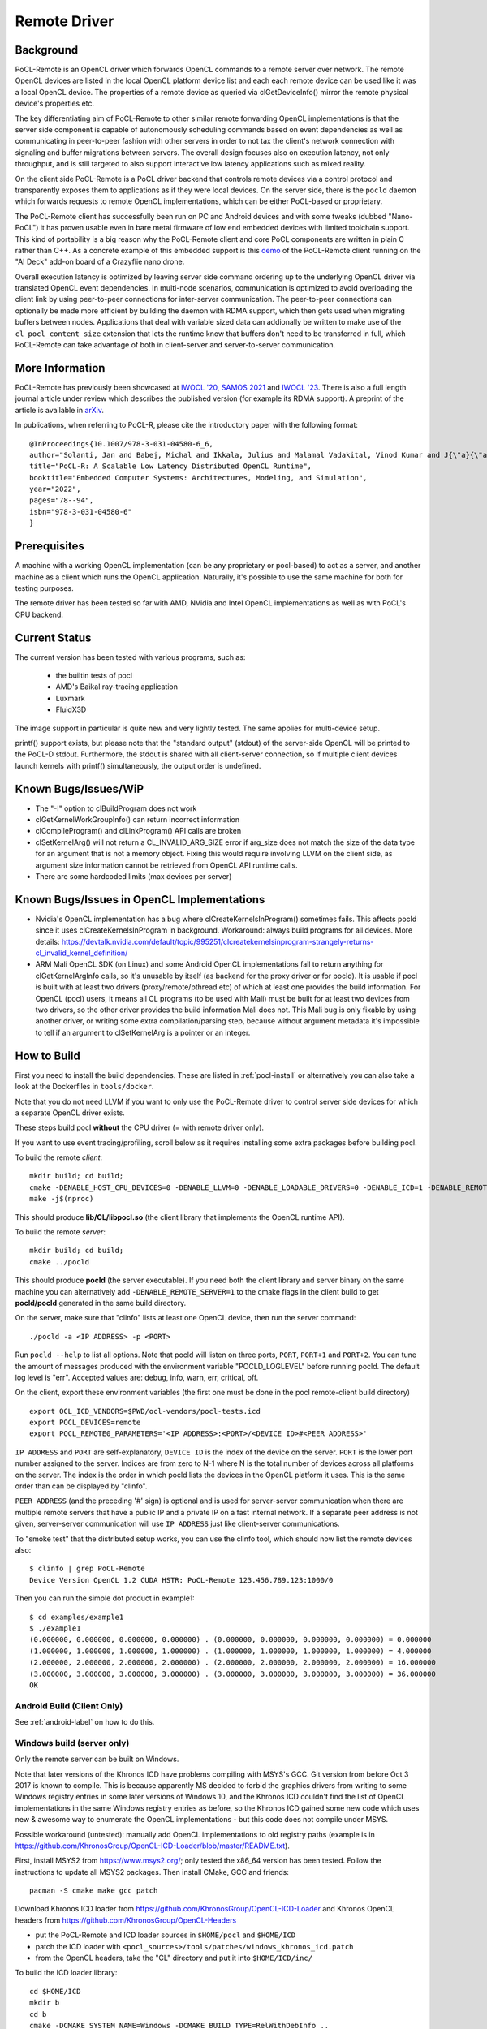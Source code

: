 .. _remote-label:

=============
Remote Driver
=============

Background
----------

PoCL-Remote is an OpenCL driver which forwards OpenCL commands to
a remote server over network. The remote OpenCL devices are listed in
the local OpenCL platform device list and each each remote device can
be used like it was a local OpenCL device. The properties of a remote
device as queried via clGetDeviceInfo() mirror the remote physical
device's properties etc.

The key differentiating aim of PoCL-Remote to other similar remote
forwarding OpenCL implementations is that the server side component
is capable of autonomously scheduling commands based on event dependencies
as well as communicating in peer-to-peer fashion with other servers in order
to not tax the client's network connection with signaling and buffer
migrations between servers. The overall design focuses also on execution
latency, not only throughput, and is still targeted to also support
interactive low latency applications such as mixed reality.

On the client side PoCL-Remote is a PoCL driver backend that controls
remote devices via a control protocol and transparently exposes them to
applications as if they were local devices. On the server side, there is the
``pocld`` daemon which forwards requests to remote OpenCL implementations,
which can be either PoCL-based or proprietary.

The PoCL-Remote client has successfully been run on PC and Android devices
and with some tweaks (dubbed "Nano-PoCL") it has proven usable even in bare
metal firmware of low end embedded devices with limited toolchain support.
This kind of portability is a big reason why the PoCL-Remote client and core
PoCL components are written in plain C rather than C++. As a concrete example
of this embedded support is this `demo <https://doi.org/10.1145/3585341.3585376>`__
of the PoCL-Remote client running on the "AI Deck" add-on board of a Crazyflie
nano drone.

Overall execution latency is optimized by leaving server side command ordering
up to the underlying OpenCL driver via translated OpenCL event dependencies.
In multi-node scenarios, communication is optimized to avoid overloading the
client link by using peer-to-peer connections for inter-server communication.
The peer-to-peer connections can optionally be made more efficient by building
the daemon with RDMA support, which then gets used when migrating buffers
between nodes. Applications that deal with variable sized data can addionally
be written to make use of the ``cl_pocl_content_size`` extension that lets
the runtime know that buffers don't need to be transferred in full, which
PoCL-Remote can take advantage of both in client-server and server-to-server
communication.

More Information
----------------

PoCL-Remote has previously been showcased at
`IWOCL '20 <http://doi.org/10.1145/3388333.3388642>`__,
`SAMOS 2021 <https://doi.org/10.1007/978-3-031-04580-6_6>`__ and
`IWOCL '23 <https://doi.org/10.1145/3388333.3388642>`__.
There is also a full length journal article under review which describes the
published version (for example its RDMA support). A preprint of the article is
available in `arXiv <https://doi.org/10.48550/arXiv.2309.00407>`__.

In publications, when referring to PoCL-R, please cite the introductory paper with the following format::

  @InProceedings{10.1007/978-3-031-04580-6_6,
  author="Solanti, Jan and Babej, Michal and Ikkala, Julius and Malamal Vadakital, Vinod Kumar and J{\"a}{\"a}skel{\"a}inen, Pekka",
  title="PoCL-R: A Scalable Low Latency Distributed OpenCL Runtime",
  booktitle="Embedded Computer Systems: Architectures, Modeling, and Simulation",
  year="2022",
  pages="78--94",
  isbn="978-3-031-04580-6"
  }



Prerequisites
--------------

A machine with a working OpenCL implementation (can be any proprietary or
pocl-based) to act as a server, and another machine as a client which runs the
OpenCL application. Naturally, it's possible to use the same machine for both
for testing purposes.

The remote driver has been tested so far with AMD, NVidia and Intel OpenCL
implementations as well as with PoCL's CPU backend.

Current Status
--------------

The current version has been tested with various programs, such as:

  * the builtin tests of pocl
  * AMD's Baikal ray-tracing application
  * Luxmark
  * FluidX3D

The image support in particular is quite new and very lightly tested.
The same applies for multi-device setup.

printf() support exists, but please note that the "standard output" (stdout) of the server-side OpenCL will be printed to the PoCL-D stdout. Furthermore, the stdout is shared with all client-server connection, so if multiple client
devices launch kernels with printf() simultaneously, the output order is
undefined.

Known Bugs/Issues/WiP
---------------------

* The "-I" option to clBuildProgram does not work
* clGetKernelWorkGroupInfo() can return incorrect information
* clCompileProgram() and clLinkProgram() API calls are broken
* clSetKernelArg() will not return a CL_INVALID_ARG_SIZE error if arg_size does not
  match the size of the data type for an argument that is not a memory object.
  Fixing this would require involving LLVM on the client side, as argument size
  information cannot be retrieved from OpenCL API runtime calls.
* There are some hardcoded limits (max devices per server)

.. _remote-issues-label:

Known Bugs/Issues in OpenCL Implementations
--------------------------------------------

* Nvidia's OpenCL implementation has a bug where clCreateKernelsInProgram()
  sometimes fails. This affects pocld since it uses clCreateKernelsInProgram
  in background.
  Workaround: always build programs for all devices. More details:
  https://devtalk.nvidia.com/default/topic/995251/clcreatekernelsinprogram-strangely-returns-cl_invalid_kernel_definition/

* ARM Mali OpenCL SDK (on Linux) and some Android OpenCL implementations fail
  to return anything for clGetKernelArgInfo calls,
  so it's unusable by itself (as backend for the proxy driver or for pocld).
  It is usable if pocl is built with at least two drivers (proxy/remote/pthread
  etc) of which at least one provides the build information.
  For OpenCL (pocl) users, it means all CL programs (to be used with Mali) must
  be built for at least two devices from two drivers,
  so the other driver provides the build information Mali does not.
  This Mali bug is only fixable by using another driver, or writing some extra
  compilation/parsing step, because without argument metadata
  it's impossible to tell if an argument to clSetKernelArg is a pointer or an integer.

How to Build
-------------

First you need to install the build dependencies.
These are listed in :ref:`pocl-install` or alternatively you can
also take a look at the Dockerfiles in ``tools/docker``.

Note that you do not need LLVM if you want to only use the PoCL-Remote driver
to control server side devices for which a separate OpenCL driver exists.

These steps build pocl **without** the CPU driver (= with remote driver only).

If you want to use event tracing/profiling, scroll below as it requires
installing some extra packages before building pocl.

To build the remote *client*::

    mkdir build; cd build;
    cmake -DENABLE_HOST_CPU_DEVICES=0 -DENABLE_LLVM=0 -DENABLE_LOADABLE_DRIVERS=0 -DENABLE_ICD=1 -DENABLE_REMOTE_CLIENT=1 ..
    make -j$(nproc)

This should produce **lib/CL/libpocl.so** (the client library that implements
the OpenCL runtime API).

To build the remote *server*::

    mkdir build; cd build;
    cmake ../pocld

This should produce **pocld** (the server executable). If you need both the
client library and server binary on the same machine you can alternatively add
``-DENABLE_REMOTE_SERVER=1`` to the cmake flags in the client build to get
**pocld/pocld** generated in the same build directory.

On the server, make sure that "clinfo" lists at least one OpenCL device, then
run the server command::

    ./pocld -a <IP ADDRESS> -p <PORT>

Run ``pocld --help`` to list all options.
Note that pocld will listen on three ports, ``PORT``, ``PORT+1`` and ``PORT+2``.
You can tune the amount of messages produced with the environment variable
"POCLD_LOGLEVEL" before running pocld. The default log level is "err".
Accepted values are: debug, info, warn, err, critical, off.

On the client, export these environment variables (the first one must be done
in the pocl remote-client build directory) ::

    export OCL_ICD_VENDORS=$PWD/ocl-vendors/pocl-tests.icd
    export POCL_DEVICES=remote
    export POCL_REMOTE0_PARAMETERS='<IP ADDRESS>:<PORT>/<DEVICE ID>#<PEER ADDRESS>'

``IP ADDRESS`` and ``PORT`` are self-explanatory, ``DEVICE ID`` is the index of
the device on the server. ``PORT`` is the lower port number assigned to the server.
Indices are from zero to N-1 where N is the total number of devices across
all platforms on the server.
The index is the order in which pocld lists the devices in the OpenCL platform it uses.
This is the same order than can be displayed  by "clinfo".

``PEER ADDRESS`` (and the preceding '#' sign) is optional and is used for server-server
communication when there are multiple remote servers that have a public IP and
a private IP on a fast internal network. If a separate peer address is not given,
server-server communication will use ``IP ADDRESS`` just like client-server communications.

To "smoke test" that the distributed setup works, you can use the clinfo
tool, which should now list the remote devices also::

  $ clinfo | grep PoCL-Remote
  Device Version OpenCL 1.2 CUDA HSTR: PoCL-Remote 123.456.789.123:1000/0

Then you can run the simple dot product in example1::

  $ cd examples/example1
  $ ./example1
  (0.000000, 0.000000, 0.000000, 0.000000) . (0.000000, 0.000000, 0.000000, 0.000000) = 0.000000
  (1.000000, 1.000000, 1.000000, 1.000000) . (1.000000, 1.000000, 1.000000, 1.000000) = 4.000000
  (2.000000, 2.000000, 2.000000, 2.000000) . (2.000000, 2.000000, 2.000000, 2.000000) = 16.000000
  (3.000000, 3.000000, 3.000000, 3.000000) . (3.000000, 3.000000, 3.000000, 3.000000) = 36.000000
  OK

Android Build (Client Only)
~~~~~~~~~~~~~~~~~~~~~~~~~~~~

See :ref:`android-label` on how to do this.

Windows build (server only)
~~~~~~~~~~~~~~~~~~~~~~~~~~~~

Only the remote server can be built on Windows.

Note that later versions of the Khronos ICD have problems compiling with MSYS's GCC.
Git version from before Oct 3 2017 is known to compile. This is because apparently
MS decided to forbid the graphics drivers from writing to some Windows registry entries in
some later versions of Windows 10, and the Khronos ICD couldn't find the list of OpenCL
implementations in the same Windows registry entries as before, so the Khronos ICD
gained some new code which uses new & awesome way to enumerate the OpenCL implementations
- but this code does not compile under MSYS.

Possible workaround (untested): manually add OpenCL implementations to old registry paths
(example is in https://github.com/KhronosGroup/OpenCL-ICD-Loader/blob/master/README.txt).

First, install MSYS2 from https://www.msys2.org/; only tested the x86_64
version has been tested. Follow the instructions to update all MSYS2 packages.
Then install CMake, GCC and friends::

    pacman -S cmake make gcc patch

Download Khronos ICD loader from https://github.com/KhronosGroup/OpenCL-ICD-Loader
and Khronos OpenCL headers from https://github.com/KhronosGroup/OpenCL-Headers

* put the PoCL-Remote and ICD loader sources in ``$HOME/pocl`` and ``$HOME/ICD``

* patch the ICD loader with ``<pocl_sources>/tools/patches/windows_khronos_icd.patch``

* from the OpenCL headers, take the "CL" directory and put it into ``$HOME/ICD/inc/``

To build the ICD loader library::

    cd $HOME/ICD
    mkdir b
    cd b
    cmake -DCMAKE_SYSTEM_NAME=Windows -DCMAKE_BUILD_TYPE=RelWithDebInfo ..
    make -j4

To build pocl::

    cd $HOME/pocl
    mkdir b
    cd b
    cmake -DCMAKE_SYSTEM_NAME=MSYS -DCMAKE_BUILD_TYPE=RelWithDebInfo -DLIBOPENCL=$HOME/ICD/b ../pocld
    make -j8

This will result in pocld.exe in ``$HOME/pocl/b`` directory. This requires a few DLLs:

*  ``msys-2.0.dll  msys-gcc_s-seh-1.dll  msys-stdc++-6.dll`` from ``$MSYS/usr/bin``
*  ``libOpenCL.dll``  from ``$HOME/ICD/b/bin``

These can be copied into the same directory as pocld.exe. The binary is quite large;
if debugging symbols are not needed, ``strip.exe`` command works as on Linux.


Event Tracing
-------------

It's possible to use LTTNG to trace both the server and the client library.
To install lttng on Ubuntu, run this as root / sudo::

     apt install lttng-tools lttng-modules-dkms liblttng-ust-dev liblttng-ctl-dev

You must now rebuild pocl. It should pick up LTTNG automatically, if it does not,
clean the build directory and rerun cmake.


Using LTTNG
~~~~~~~~~~~

First, check that lttng-sessiond is running. If it's not, start it::

    lttng-sessiond --daemonize

Then launch the pocld server / OpenCL client app / both. Note that LTTNG sessiond
registers userspace events only AFTER the program has started and loaded the lttng
library. This is OK for the server, but a problem for the client, since many OpenCL
clients immediately start execution. There is an environment variable to help
with this: ``POCL_STARTUP_DELAY=<N>`` where N is the delay in seconds. You'll also
need to enable tracing for the client application with ``POCL_TRACING`` so::

    POCL_STARTUP_DELAY=<N> POCL_TRACING=lttng application [arguments]

To create a LTTNG session::

    lttng create <session-name>

Now list the userspace events::

    lttng list --userspace

You should see "pocl_trace:" events for the client, and "pocld_trace:" events
for the server. Enable the ones you care about, or all::

    lttng enable-event --userspace pocl_trace:*
    lttng enable-event --userspace pocld_trace:*

You can trace any number/combination of events, and also kernelspace events
(probably requires root).

To start tracing::

    lttng start

To stop tracing::

    lttng stop

To destroy session (this merely destroys session in the daemon, does not delete data)::

    lttng destroy

Now you have tracing data in ``$HOME/lttng-traces/<session-name>-<date>-<time>``
directory. You can view them using "babeltrace" tool, or eclipse-based "trace compass",
or possibly other tools.

Viewing Traces
~~~~~~~~~~~~~~
For this you'll need chrome/chromium, ruby and babeltrace installed.
START_TIME and END_TIME are optional - they define a time
slice to pick from the log. If not defined, the entire
trace log will be converted to JSON (Warning : large logs can be a problem).

To convert binary LTTNG trace format to text, then to JSON, run::

    cd $HOME/lttng-traces/<session-name>-<date>-<time>
    babeltrace --clock-seconds . >/tmp/trace.text
    ruby <pocl_source>/tools/scripts/babel_parse.rb -o OUTPUT_FILE [-s START_TIME] [-e END_TIME] /tmp/trace.txt [/tmp/trace2.txt ...]

To view the JSON trace, open Google Chrome/Chromium, type ``chrome://tracing``,
click Load, and find ``/tmp/trace.json``.

Remote and Local Traces
~~~~~~~~~~~~~~~~~~~~~~~

It's possible to combine local and remote tracing outputs to get a full view
of what's happening over network. Note that this requires LTTNG installed on
servers as well, plus it requires very precisely synchronized time between all
involved machines (1 microsecond or so should be good enough). The simplest
way to achieve that seems to have all machines are equipped with an Intel NIC,
and then setup PTP (Precision time protocol). Note that PTP requires hardware
support from *every* network device in path to achieve sub-microsecond precision.

Distributed SYCL Execution Using PoCL-R
~~~~~~~~~~~~~~~~~~~~~~~~~~~~~~~~~~~~~~~

oneAPI DPC++ can be used to distribute SYCL applications using PoCL-R. Notably,
only buffer-based memory management (not USM) works currently. To test it out,
build DPC++ as instructed in the `Getting Started with oneAPI DPC++ <https://github.com/intel/llvm/blob/sycl/sycl/doc/GetStartedGuide.md>`_ document.

Then, build a SYCL program of your choice as instructed in the DPC++ documentation and launch it like any OpenCL program with the PoCL-D running. Just ensure you use an OpenCL device in DPC++ and it points to a PoCL-R device::

  export POCL_DEVICES=remote
  export POCL_REMOTE0_PARAMETERS=localhost:7777/0
  export ONEAPI_DEVICE_SELECTOR=opencl:0
  ./simple-sycl-app
  The results are correct!


Implementation Notes
--------------------

Although PoCL-R has been in development for several years it has only seen
limited testing outside the original lab since it has not been publicly available.

* The current implementation is asynchronous across multiple command queues, but
  blocking within a command queue. In other words, multiple CQs progress
  in parallel, but each enqueued command has an implicit clFinish() and
  there is network communication before the next command is launched.
  This is a key bottleneck that will be resolved in a future version.

* For the time being the client side part of PoCL-Remote must be built with the
  ``ENABLE_LOADABLE_DRIVERS`` build option set to ``OFF``. See `issue 1297 <https://github.com/pocl/pocl/issues/1297>`_.

* The old SPIR 1.2/2.0 are not supported and the respective extension is masked out from
  remote devices' extension lists by pocld.

* There is no authentication or encryption whatsoever of network traffic. Don't
  use PoCL-Remote outside of closed private networks.

* Synchronous commands (like clCreate* / clBuildProgram etc) are run in a separate thread.

* There are two separate network connections (TCP ports) used by the driver;
  one is for large transfers (like buffer transfers) and the other for fast / small
  transfers (clEnqueueNDRange).

* The client and server CPUs must be both little-endian, but may differ in
  pointer size, although things may break in unexpected ways if using images
  or buffers larger than 4G.
